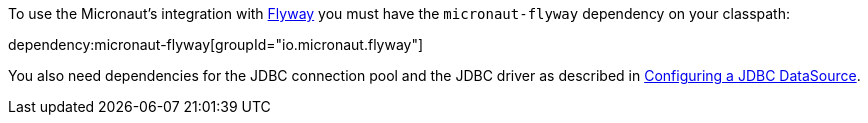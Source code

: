 To use the Micronaut's integration with https://flywaydb.org/[Flyway] you must have the `micronaut-flyway`
dependency on your classpath:

dependency:micronaut-flyway[groupId="io.micronaut.flyway"]

You also need dependencies for the JDBC connection pool and the JDBC driver as described in https://micronaut-projects.github.io/micronaut-sql/latest/guide/#jdbc[Configuring a JDBC DataSource].
